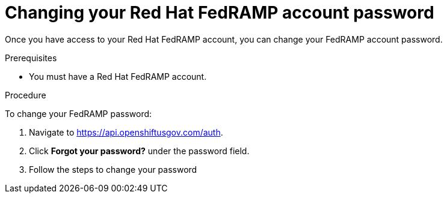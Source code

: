 // Module included in the following assemblies:
// * rosa_govcloud/rosa-govcloud-account-management.adoc

:_mod-docs-content-type: PROCEDURE
[id="rosa-govcloud-manage-vpn_{context}"]
= Changing your Red Hat FedRAMP account password

Once you have access to your Red Hat FedRAMP account, you can change your FedRAMP account password. 

.Prerequisites

* You must have a Red Hat FedRAMP account. 

.Procedure

To change your FedRAMP password: 

. Navigate to https://api.openshiftusgov.com/auth.
. Click *Forgot your password?* under the password field.
. Follow the steps to change your password
